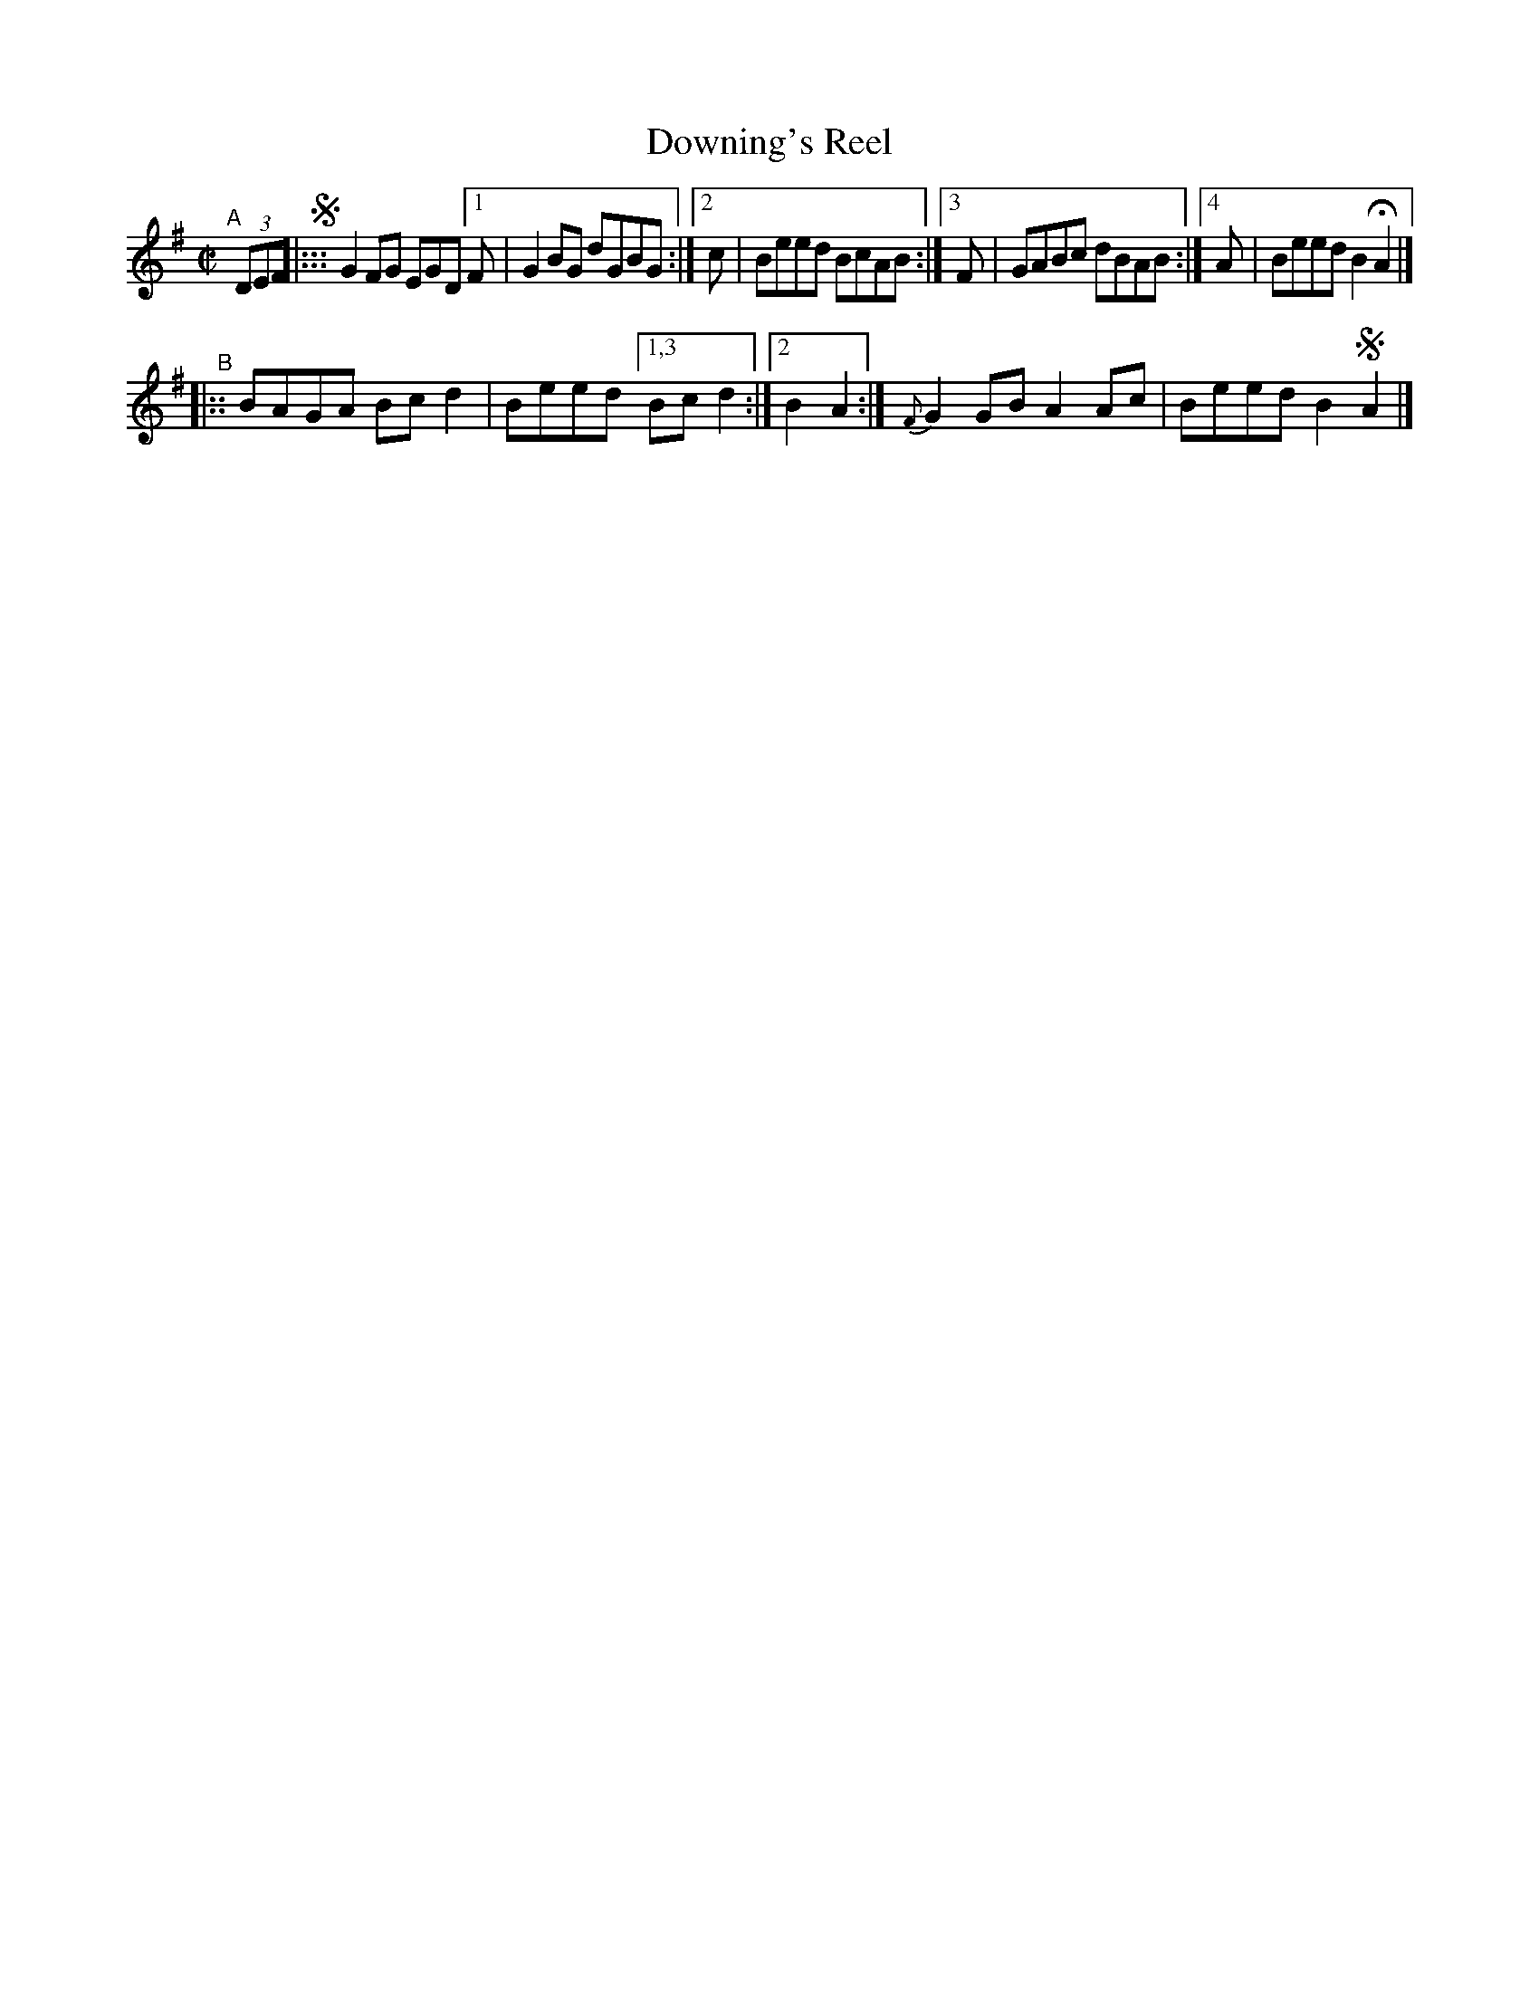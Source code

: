 X: 591
T: Downing's Reel
R: reel
%S: s:2 b:9(5+4)
e: Francis O'Neill: "The Dance Music of Ireland" (1907) #591
Z: Frank Nordberg - http: //www.musicaviva.com
F: http: //www.musicaviva.com/abc/tunes/ireland/oneill-1001/0591/oneill-1001-0591-1.abc
N: Compacted via repeats and multiple endings [JC]
%%slurgraces 1
%%graceslurs 1
M: C|
L: 1/8
K: G
"^A"[|] (3DEF !segno!|:::\
G2FG EGD [1 F | G2BG dGBG :|[2 c | Beed BcAB :|[3 F | GABc dBAB :|[4 A | Beed B2HA2 |]
"^B"|::\
BAGA Bcd2 | Beed [1,3 Bcd2 :|[2 B2A2 :| {F}G2GB A2Ac | Beed B2!segno!A2 |]
